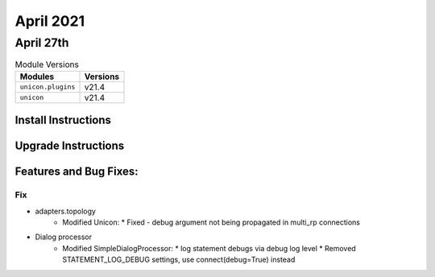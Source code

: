April 2021
==========

April 27th
----------

.. csv-table:: Module Versions
    :header: "Modules", "Versions"

        ``unicon.plugins``, v21.4
        ``unicon``, v21.4

Install Instructions
^^^^^^^^^^^^^^^^^^^^

.. code-block:: bash
    bash$ pip install unicon.plugins
    bash$ pip install unicon

Upgrade Instructions
^^^^^^^^^^^^^^^^^^^^

.. code-block:: bash
    bash$ pip install --upgrade unicon.plugins
    bash$ pip install --upgrade unicon

Features and Bug Fixes:
^^^^^^^^^^^^^^^^^^^^^^^

--------------------------------------------------------------------------------
                                Fix
--------------------------------------------------------------------------------
* adapters.topology
    * Modified Unicon:
      * Fixed - debug argument not being propagated in multi_rp connections

* Dialog processor
    * Modified SimpleDialogProcessor:
      * log statement debugs via debug log level
      * Removed STATEMENT_LOG_DEBUG settings, use connect(debug=True) instead
